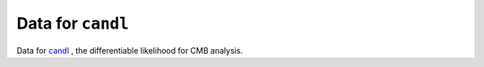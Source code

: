 Data for ``candl``
===============================================================

Data for `candl <https://github.com/Lbalkenhol/candl>`__ , the differentiable likelihood for CMB analysis.
